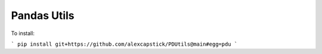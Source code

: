 Pandas Utils
===================

To install:

```
pip install git+https://github.com/alexcapstick/PDUtils@main#egg=pdu
```
